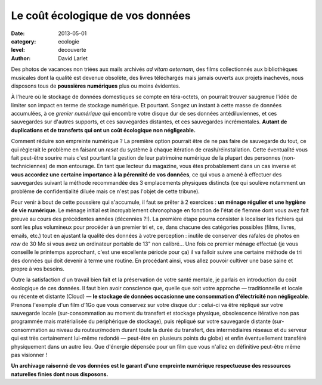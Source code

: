 Le coût écologique de vos données
=================================

:date: 2013-05-01
:category: ecologie
:level: decouverte
:author: David Larlet



Des photos de vacances non triées aux mails archivés *ad vitam aeternam*, des
films collectionnés aux bibliothèques musicales dont la qualité est devenue
obsolète, des livres téléchargés mais jamais ouverts aux projets inachevés,
nous disposons tous de **poussières numériques** plus ou moins évidentes.

À l'heure où le stockage de données domestiques se compte en téra-octets, on
pourrait trouver saugrenue l'idée de limiter son impact en terme de stockage
numérique. Et pourtant. Songez un instant à cette masse de données accumulées,
à ce *grenier numérique* qui encombre votre disque dur de ses données
antédiluviennes, et ces sauvegardes sur d'autres supports, et ces sauvegardes
distantes, et ces sauvegardes incrémentales. **Autant de duplications et de
transferts qui ont un coût écologique non négligeable.**

Comment réduire son empreinte numérique ? La première option pourrait être de
ne pas faire de sauvegarde du tout, ce qui règlerait le problème en faisant un
*reset* du système à chaque itération de crash/réinstallation. Cette
éventualité vous fait peut-être sourire mais c'est pourtant la gestion de leur
patrimoine numérique de la plupart des personnes (non-techniciennes) de mon
entourage. En tant que lecteur du magazine, vous êtes probablement dans un cas
inverse et **vous accordez une certaine importance à la pérennité de vos
données**, ce qui vous a amené à effectuer des sauvegardes suivant la méthode
recommandée des 3 emplacements physiques distincts (ce qui soulève notamment un
problème de confidentialité diluée mais ce n'est pas l'objet de cette tribune).

Pour venir à bout de cette poussière qui s'accumule, il faut se prêter à 2
exercices : **un ménage régulier et une hygiène de vie numérique**. Le ménage
initial est incroyablement chronophage en fonction de l'état de flemme dont
vous avez fait preuve au cours des précédentes années (décennies ?!). La
première étape pourra consister à localiser les fichiers qui sont les plus
volumineux pour procéder à un premier tri et, ce, dans chacune des catégories
possibles (films, livres, emails, etc.) tout en ajustant la qualité des données
à votre perception : inutile de conserver des rafales de photos en *raw* de 30
Mo si vous avez un ordinateur portable de 13" non calibré… Une fois ce premier
ménage effectué (je vous conseille le printemps approchant, c'est une
excellente période pour ça) il va falloir suivre une certaine méthode de tri
des données qui doit devenir à terme une routine. En procédant ainsi, vous
allez pouvoir cultiver une base saine et propre à vos besoins.

Outre la satisfaction d'un travail bien fait et la préservation de votre santé
mentale, je parlais en introduction du coût écologique de ces données. Il faut
bien avoir conscience que, quelle que soit votre approche — traditionnelle et
locale ou récente et distante (Cloud) — **le stockage de données occasionne une
consommation d'électricité non négligeable**. Prenons l'exemple d'un film d'1Go
que vous conservez sur votre disque dur : celui-ci va être répliqué sur votre
sauvegarde locale (sur-consommation au moment du transfert et stockage
physique, obsolescence itérative non pas programmée mais matérialisée du
périphérique de stockage), puis répliqué sur votre sauvegarde distante
(sur-consommation au niveau du routeur/modem durant toute la durée du
transfert, des intermédiaires réseaux et du serveur qui est très certainement
lui-même redondé — peut-être en plusieurs points du globe) et enfin
éventuellement transféré physiquement dans un autre lieu. Que d'énergie
dépensée pour un film que vous n'allez en définitive peut-être même pas
visionner !

**Un archivage raisonné de vos données est le garant d'une empreinte numérique
respectueuse des ressources naturelles finies dont nous disposons.**
